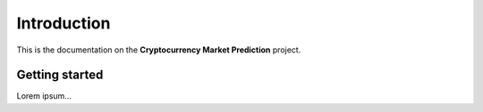 .. _introduction:


************
Introduction
************

This is the documentation on the **Cryptocurrency Market Prediction** project.


.. _getting_started:

Getting started
===============

Lorem ipsum...
